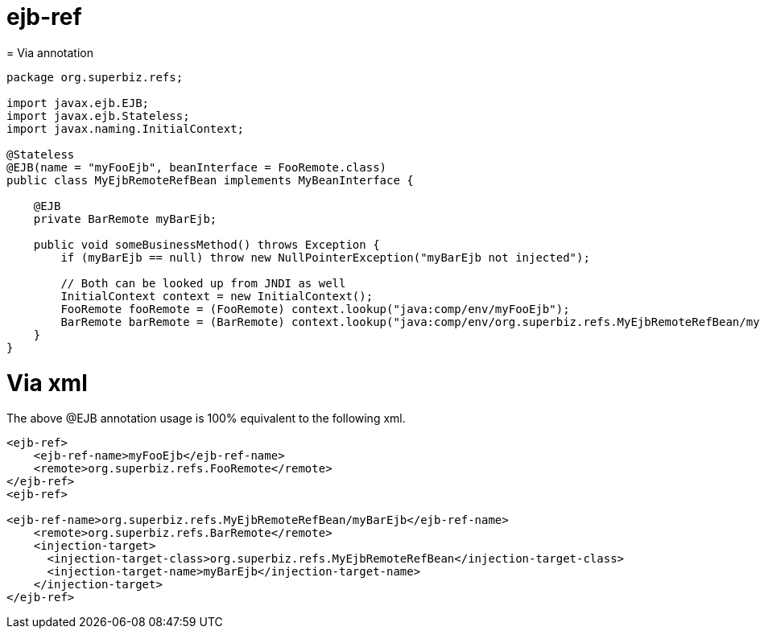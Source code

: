 = ejb-ref
:index-group: EJB
:jbake-date: 2018-12-05
:jbake-type: page
:jbake-status: published

= 
Via annotation

[source,java]
----
package org.superbiz.refs;

import javax.ejb.EJB;
import javax.ejb.Stateless;
import javax.naming.InitialContext;

@Stateless
@EJB(name = "myFooEjb", beanInterface = FooRemote.class)
public class MyEjbRemoteRefBean implements MyBeanInterface {

    @EJB
    private BarRemote myBarEjb;

    public void someBusinessMethod() throws Exception {
        if (myBarEjb == null) throw new NullPointerException("myBarEjb not injected");

        // Both can be looked up from JNDI as well
        InitialContext context = new InitialContext();
        FooRemote fooRemote = (FooRemote) context.lookup("java:comp/env/myFooEjb");
        BarRemote barRemote = (BarRemote) context.lookup("java:comp/env/org.superbiz.refs.MyEjbRemoteRefBean/myBarEjb");
    }
}
----

= Via xml

The above @EJB annotation usage is 100% equivalent to the following xml.

[source,xml]
----
<ejb-ref>
    <ejb-ref-name>myFooEjb</ejb-ref-name>
    <remote>org.superbiz.refs.FooRemote</remote>
</ejb-ref>
<ejb-ref>

<ejb-ref-name>org.superbiz.refs.MyEjbRemoteRefBean/myBarEjb</ejb-ref-name>
    <remote>org.superbiz.refs.BarRemote</remote>
    <injection-target>
      <injection-target-class>org.superbiz.refs.MyEjbRemoteRefBean</injection-target-class>
      <injection-target-name>myBarEjb</injection-target-name>
    </injection-target>
</ejb-ref>
----
